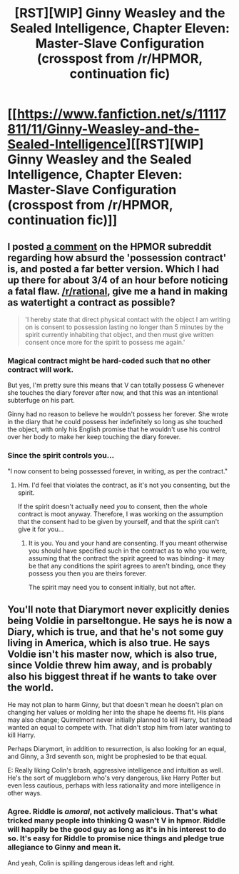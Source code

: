 #+TITLE: [RST][WIP] Ginny Weasley and the Sealed Intelligence, Chapter Eleven: Master-Slave Configuration (crosspost from /r/HPMOR, continuation fic)

* [[https://www.fanfiction.net/s/11117811/11/Ginny-Weasley-and-the-Sealed-Intelligence][[RST][WIP] Ginny Weasley and the Sealed Intelligence, Chapter Eleven: Master-Slave Configuration (crosspost from /r/HPMOR, continuation fic)]]
:PROPERTIES:
:Author: LiteralHeadCannon
:Score: 0
:DateUnix: 1427827884.0
:DateShort: 2015-Mar-31
:END:

** I posted [[http://www.reddit.com/r/HPMOR/comments/30ygc2/ginny_weasley_and_the_sealed_intelligence_chapter/cpwzrg4?context=3][a comment]] on the HPMOR subreddit regarding how absurd the 'possession contract' is, and posted a far better version. Which I had up there for about 3/4 of an hour before noticing a fatal flaw. [[/r/rational]], give me a hand in making as watertight a contract as possible?

#+begin_quote
  'I hereby state that direct physical contact with the object I am writing on is consent to possession lasting no longer than 5 minutes by the spirit currently inhabiting that object, and then must give written consent once more for the spirit to possess me again.'
#+end_quote
:PROPERTIES:
:Author: sephlington
:Score: 2
:DateUnix: 1427834095.0
:DateShort: 2015-Apr-01
:END:

*** Magical contract might be hard-coded such that no other contract will work.

But yes, I'm pretty sure this means that V can totally possess G whenever she touches the diary forever after now, and that this was an intentional subterfuge on his part.

Ginny had no reason to believe he wouldn't possess her forever. She wrote in the diary that he could possess her indefinitely so long as she touched the object, with only his English promise that he wouldn't use his control over her body to make her keep touching the diary forever.
:PROPERTIES:
:Author: E-o_o-3
:Score: 1
:DateUnix: 1427858223.0
:DateShort: 2015-Apr-01
:END:


*** Since the spirit controls you...

"I now consent to being possessed forever, in writing, as per the contract."
:PROPERTIES:
:Author: Nepene
:Score: 0
:DateUnix: 1427839359.0
:DateShort: 2015-Apr-01
:END:

**** Hm. I'd feel that violates the contract, as it's not you consenting, but the spirit.

If the spirit doesn't actually need /you/ to consent, then the whole contract is moot anyway. Therefore, I was working on the assumption that the consent had to be given by yourself, and that the spirit can't give it for you...
:PROPERTIES:
:Author: sephlington
:Score: 2
:DateUnix: 1427840708.0
:DateShort: 2015-Apr-01
:END:

***** It is you. You and your hand are consenting. If you meant otherwise you should have specified such in the contract as to who you were, assuming that the contract the spirit agreed to was binding- it may be that any conditions the spirit agrees to aren't binding, once they possess you then you are theirs forever.

The spirit may need you to consent initially, but not after.
:PROPERTIES:
:Author: Nepene
:Score: 0
:DateUnix: 1427840965.0
:DateShort: 2015-Apr-01
:END:


** You'll note that Diarymort never explicitly denies being Voldie in parseltongue. He says he is now a Diary, which is true, and that he's not some guy living in America, which is also true. He says Voldie isn't his master now, which is also true, since Voldie threw him away, and is probably also his biggest threat if he wants to take over the world.

He may not plan to harm Ginny, but that doesn't mean he doesn't plan on changing her values or molding her into the shape he deems fit. His plans may also change; Quirrelmort never initially planned to kill Harry, but instead wanted an equal to compete with. That didn't stop him from later wanting to kill Harry.

Perhaps Diarymort, in addition to resurrection, is also looking for an equal, and Ginny, a 3rd seventh son, might be prophesied to be that equal.

E: Really liking Colin's brash, aggressive intelligence and intuition as well. He's the sort of muggleborn who's very dangerous, like Harry Potter but even less cautious, perhaps with less rationality and more intelligence in other ways.
:PROPERTIES:
:Author: blazinghand
:Score: 3
:DateUnix: 1427833296.0
:DateShort: 2015-Apr-01
:END:

*** Agree. Riddle is /amoral/, not actively malicious. That's what tricked many people into thinking Q wasn't V in hpmor. Riddle will happily be the good guy as long as it's in his interest to do so. It's easy for Riddle to promise nice things and pledge true allegiance to Ginny and mean it.

And yeah, Colin is spilling dangerous ideas left and right.
:PROPERTIES:
:Author: E-o_o-3
:Score: 3
:DateUnix: 1427857200.0
:DateShort: 2015-Apr-01
:END:
